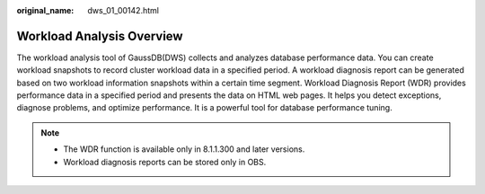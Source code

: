 :original_name: dws_01_00142.html

.. _dws_01_00142:

Workload Analysis Overview
==========================

The workload analysis tool of GaussDB(DWS) collects and analyzes database performance data. You can create workload snapshots to record cluster workload data in a specified period. A workload diagnosis report can be generated based on two workload information snapshots within a certain time segment. Workload Diagnosis Report (WDR) provides performance data in a specified period and presents the data on HTML web pages. It helps you detect exceptions, diagnose problems, and optimize performance. It is a powerful tool for database performance tuning.

.. note::

   -  The WDR function is available only in 8.1.1.300 and later versions.
   -  Workload diagnosis reports can be stored only in OBS.
